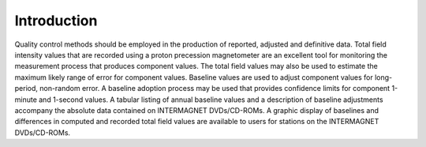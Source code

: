 .. _proc_dat_intro:

Introduction
============

Quality control methods should be employed in the production of
reported, adjusted and definitive data. Total field intensity
values that are recorded using a proton precession magnetometer
are an excellent tool for monitoring the measurement process
that produces component values. The total field values may also
be used to estimate the maximum likely range of error for
component values. Baseline values are used to adjust component
values for long-period, non-random error. A baseline adoption
process may be used that provides confidence limits for
component 1-minute and 1-second values. A tabular listing of
annual baseline values and a description of baseline
adjustments accompany the absolute data contained on
INTERMAGNET DVDs/CD-ROMs. A graphic display of baselines and
differences in computed and recorded total field values are
available to users for stations on the INTERMAGNET
DVDs/CD-ROMs.
